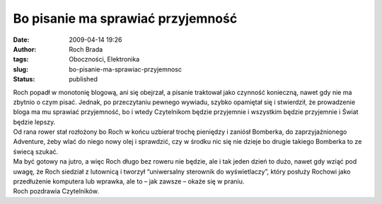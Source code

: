 Bo pisanie ma sprawiać przyjemność
##################################
:date: 2009-04-14 19:26
:author: Roch Brada
:tags: Oboczności, Elektronika
:slug: bo-pisanie-ma-sprawiac-przyjemnosc
:status: published

| Roch popadł w monotonię blogową, ani się obejrzał, a pisanie traktował jako czynność konieczną, nawet gdy nie ma zbytnio o czym pisać. Jednak, po przeczytaniu pewnego wywiadu, szybko opamiętał się i stwierdził, że prowadzenie bloga ma mu sprawiać przyjemność, bo i wtedy Czytelnikom będzie przyjemnie i wszystkim będzie przyjemnie i Świat będzie lepszy.
| Od rana rower stał rozłożony bo Roch w końcu uzbierał trochę pieniędzy i zaniósł Bomberka, do zaprzyjaźnionego Adventure, żeby wlać do niego nowy olej i sprawdzić, czy w środku nic się nie dzieje bo drugie takiego Bomberka to ze świecą szukać.
| Ma być gotowy na jutro, a więc Roch długo bez roweru nie będzie, ale i tak jeden dzień to dużo, nawet gdy wziąć pod uwagę, że Roch siedział z lutownicą i tworzył “uniwersalny sterownik do wyświetlaczy”, który posłuży Rochowi jako przedłużenie komputera lub wprawka, ale to – jak zawsze – okaże się w praniu.
| Roch pozdrawia Czytelników.
